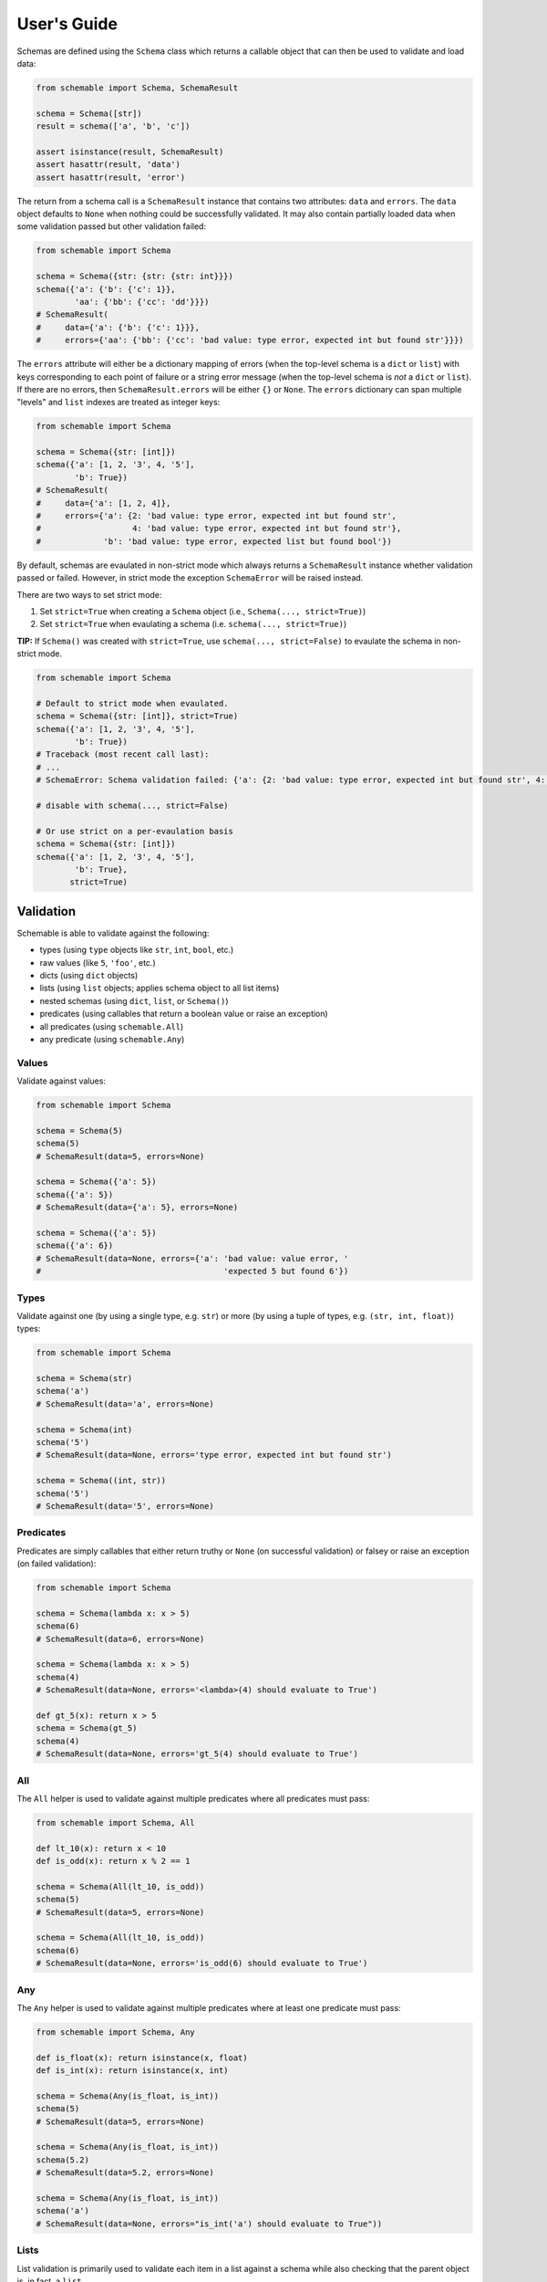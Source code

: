 User's Guide
============

Schemas are defined using the ``Schema`` class which returns a callable object that can then be used to validate and load data:

.. code-block:: python

    from schemable import Schema, SchemaResult

    schema = Schema([str])
    result = schema(['a', 'b', 'c'])

    assert isinstance(result, SchemaResult)
    assert hasattr(result, 'data')
    assert hasattr(result, 'error')


The return from a schema call is a ``SchemaResult`` instance that contains two attributes: ``data`` and ``errors``. The ``data`` object defaults to ``None`` when nothing could be successfully validated. It may also contain partially loaded data when some validation passed but other validation failed:

.. code-block:: python

    from schemable import Schema

    schema = Schema({str: {str: {str: int}}})
    schema({'a': {'b': {'c': 1}},
            'aa': {'bb': {'cc': 'dd'}}})
    # SchemaResult(
    #     data={'a': {'b': {'c': 1}}},
    #     errors={'aa': {'bb': {'cc': 'bad value: type error, expected int but found str'}}})


The ``errors`` attribute will either be a dictionary mapping of errors (when the top-level schema is a ``dict`` or ``list``) with keys corresponding to each point of failure or a string error message (when the top-level schema is *not* a ``dict`` or ``list``). If there are no errors, then ``SchemaResult.errors`` will be either ``{}`` or ``None``. The ``errors`` dictionary can span multiple "levels" and ``list`` indexes are treated as integer keys:

.. code-block:: python

    from schemable import Schema

    schema = Schema({str: [int]})
    schema({'a': [1, 2, '3', 4, '5'],
            'b': True})
    # SchemaResult(
    #     data={'a': [1, 2, 4]},
    #     errors={'a': {2: 'bad value: type error, expected int but found str',
    #                   4: 'bad value: type error, expected int but found str'},
    #             'b': 'bad value: type error, expected list but found bool'})


By default, schemas are evaulated in non-strict mode which always returns a ``SchemaResult`` instance whether validation passed or failed. However, in strict mode the exception ``SchemaError`` will be raised instead.

There are two ways to set strict mode:

1. Set ``strict=True`` when creating a ``Schema`` object (i.e., ``Schema(..., strict=True)``)
2. Set ``strict=True`` when evaulating a schema (i.e. ``schema(..., strict=True)``)

**TIP:** If ``Schema()`` was created with ``strict=True``, use ``schema(..., strict=False)`` to evaulate the schema in non-strict mode.

.. code-block:: python

    from schemable import Schema

    # Default to strict mode when evaulated.
    schema = Schema({str: [int]}, strict=True)
    schema({'a': [1, 2, '3', 4, '5'],
            'b': True})
    # Traceback (most recent call last):
    # ...
    # SchemaError: Schema validation failed: {'a': {2: 'bad value: type error, expected int but found str', 4: 'bad value: type error, expected int but found str'}, 'b': 'bad value: type error, expected list but found bool'}

    # disable with schema(..., strict=False)

    # Or use strict on a per-evaulation basis
    schema = Schema({str: [int]})
    schema({'a': [1, 2, '3', 4, '5'],
            'b': True},
           strict=True)


Validation
----------

Schemable is able to validate against the following:

- types (using ``type`` objects like ``str``, ``int``, ``bool``, etc.)
- raw values (like ``5``, ``'foo'``, etc.)
- dicts (using ``dict`` objects)
- lists (using ``list`` objects; applies schema object to all list items)
- nested schemas (using ``dict``, ``list``, or ``Schema()``)
- predicates (using callables that return a boolean value or raise an exception)
- all predicates (using ``schemable.All``)
- any predicate (using ``schemable.Any``)


Values
++++++

Validate against values:

.. code-block:: python

    from schemable import Schema

    schema = Schema(5)
    schema(5)
    # SchemaResult(data=5, errors=None)

    schema = Schema({'a': 5})
    schema({'a': 5})
    # SchemaResult(data={'a': 5}, errors=None)

    schema = Schema({'a': 5})
    schema({'a': 6})
    # SchemaResult(data=None, errors={'a': 'bad value: value error, '
    #                                      'expected 5 but found 6'})


Types
+++++

Validate against one (by using a single type, e.g. ``str``) or more (by using a tuple of types, e.g. ``(str, int, float)``) types:

.. code-block:: python

    from schemable import Schema

    schema = Schema(str)
    schema('a')
    # SchemaResult(data='a', errors=None)

    schema = Schema(int)
    schema('5')
    # SchemaResult(data=None, errors='type error, expected int but found str')

    schema = Schema((int, str))
    schema('5')
    # SchemaResult(data='5', errors=None)


Predicates
++++++++++

Predicates are simply callables that either return truthy or ``None`` (on successful validation) or falsey or raise an exception (on failed validation):

.. code-block:: python

    from schemable import Schema

    schema = Schema(lambda x: x > 5)
    schema(6)
    # SchemaResult(data=6, errors=None)

    schema = Schema(lambda x: x > 5)
    schema(4)
    # SchemaResult(data=None, errors='<lambda>(4) should evaluate to True')

    def gt_5(x): return x > 5
    schema = Schema(gt_5)
    schema(4)
    # SchemaResult(data=None, errors='gt_5(4) should evaluate to True')


All
+++

The ``All`` helper is used to validate against multiple predicates where all predicates must pass:

.. code-block:: python

    from schemable import Schema, All

    def lt_10(x): return x < 10
    def is_odd(x): return x % 2 == 1

    schema = Schema(All(lt_10, is_odd))
    schema(5)
    # SchemaResult(data=5, errors=None)

    schema = Schema(All(lt_10, is_odd))
    schema(6)
    # SchemaResult(data=None, errors='is_odd(6) should evaluate to True')


Any
+++

The ``Any`` helper is used to validate against multiple predicates where at least one predicate must pass:

.. code-block:: python

    from schemable import Schema, Any

    def is_float(x): return isinstance(x, float)
    def is_int(x): return isinstance(x, int)

    schema = Schema(Any(is_float, is_int))
    schema(5)
    # SchemaResult(data=5, errors=None)

    schema = Schema(Any(is_float, is_int))
    schema(5.2)
    # SchemaResult(data=5.2, errors=None)

    schema = Schema(Any(is_float, is_int))
    schema('a')
    # SchemaResult(data=None, errors="is_int('a') should evaluate to True"))


Lists
+++++

List validation is primarily used to validate each item in a list against a schema while also checking that the parent object is, in fact, a ``list``.

.. code-block:: python

    schema = Schema([str])

    schema(['a', 'b', 'c'])
    # SchemaResult(
    #     data=['a', 'b', 'c'],
    #     errors={})

    schema(['a', 'b', 'c', 3])
    # SchemaResult(
    #     data=['a', 'b', 'c'],
    #     errors={3: 'bad value: type error, expected str but found int'})

    schema = Schema([(int, float)])
    schema([1, 2.5, '3'])
    # SchemaResult(
    #     data=[1, 2.5],
    #     errors={2: 'bad value: type error, expected float or int but found str'})


Dictionaries
++++++++++++

Dictionary validation is one of the primary methods for creating schemas for validating things like JSON APIs, deserialized dictionaries, configuration objects, or any dict or dict-like object. These schemas are nestable and can be defined using dictionaries or lists or even other ``Schema`` instances defined elsewhere (i.e. ``Schema`` instances are reusable as part of a larger ``Schema``).

.. code-block:: python

    from schemable import Schema, Optional

    schema = Schema({
        'a': str,
        'b': int,
        Optional('c'): dict,
        'd': [{
            'e': str,
            'f': bool,
            'g': {
                'h': (int, float),
                'i': (int, bool)
            }
        }]
    })

    schema({
        'a': 'j',
        'b': 1,
        'd': [
            {'e': 'k', 'f': True, 'g': {'h': 1, 'i': False}},
            {'e': 'l', 'f': False, 'g': {'h': 1.5, 'i': 0}},
        ]
    })
    # SchemaResult(
    #     data={'a': 'j',
    #           'b': 1,
    #           'd': [{'e': 'k', 'f': True, 'g': {'h': 1, 'i': False}},
    #                 {'e': 'l', 'f': False, 'g': {'h': 1.5, 'i': 0}}]},
    #     errors={})

    schema({
        'a': 'j',
        'b': 1,
        'c': {'x': 1, 'y': 2},
        'd': [
            {'e': 'k', 'f': True, 'g': {'h': 1, 'i': False}},
            {'e': 'l', 'f': False, 'g': {'h': 1.5, 'i': 0}},
        ]
    })
    # SchemaResult(
    #     data={'a': 'j',
    #           'b': 1,
    #           'c': {'x': 1, 'y': 2},
    #           'd': [{'e': 'k', 'f': True, 'g': {'h': 1, 'i': False}},
    #                 {'e': 'l', 'f': False, 'g': {'h': 1.5, 'i': 0}}]},
    #     errors={})

    schema({
        'a': 'j',
        'b': 1,
        'c': [1, 2, 3],
        'd': [
            {'e': 'k', 'f': True, 'g': {'h': False, 'i': False}},
            {'e': 10, 'f': False, 'g': {'h': 1.5, 'i': 1.5}},
        ]
    })
    # SchemaResult(
    #     data={'a': 'j',
    #           'b': 1,
    #           'd': [{'e': 'k', 'f': True, 'g': {'i': False}},
    #                 {'f': False, 'g': {'h': 1.5}}]},
    #     errors={'c': 'bad value: type error, expected dict but found list',
    #             'd': {0: {'g': {'h': 'bad value: type error, expected float '
    #                                  'or int but found bool'}},
    #                   1: {'e': 'bad value: type error, expected str but '
    #                            'found int',
    #                       'g': {'i': 'bad value: type error, expected bool '
    #                                  'or int but found float'}}}})


By default all keys are required unless wrapped with ``Optional``. This includes key types like ``Schema({str: str})`` where that at least one data key must match all non-optional schema keys:

.. code-block:: python

    from schema import Schema, Optional

    # Fails due to missing at least one integer key.
    Schema({str: str, int: int})({'a': 'b'})
    # SchemaResult(data={'a': 'b'}, errors={<class 'int'>: 'missing required key'})

    # But this passes.
    Schema({str: str, Optional(int): int})({'a': 'b'})
    # SchemaResult(data={'a': 'b'}, errors={})


Optional keys can define a default using the ``default`` argument:

.. code-block:: python

    from schemable import Schema, Optional

    schema = Schema({
        Optional('a'): str,
        Optional('b', default=5): str,
        Optional('c', default=dict): str
    })

    schema({})
    # SchemaResult(data={'b': 5, 'c': {}}, errors={})


**TIP:** For mutable defaults, always use a callable that returns a new instance. For example, for ``{}`` use ``dict``, for ``[]`` use ``list``, etc. This prevents bugs where the same object is used for separate schema results that results in changes to one affecting all the others.

When determining how to handle extra keys (i.e. keys in the data but not matched in the schema), there are three modes:

- ``ALLOW_EXTRA``: Any extra keys are passed to ``SchemaResult`` as-is.
- ``DENY_EXTRA``: Any extra keys result in failed validation.
- ``IGNORE_EXTRA`` (the default): All extra keys are ignored and won't appear in ``SchemaResult``.

The "extra" mode is set via ``Schema(..., extra=ALLOW_EXTRA|DENY_EXTRA|IGNORE_EXTRA)``:

.. code-block:: python

    from schemable import ALLOW_EXTRA, DENY_EXTRA, IGNORE_EXTRA, Schema, Optional

    Schema({int: int})({1: 1, 'a': 'a'})
    # SchemaResult(data={1: 1}, errors={})

    # Same as above.
    Schema({int: int}, extra=IGNORE_EXTRA)({1: 1, 'a': 'a'})
    # SchemaResult(data={1: 1}, errors={})

    Schema({int: int}, extra=ALLOW_EXTRA)({1: 1, 'a': 'a'})
    # SchemaResult(data={1: 1, 'a': 'a'}, errors={})

    Schema({int: int}, extra=DENY_EXTRA)({1: 1, 'a': 'a'})
    # SchemaResult(data={1: 1}, errors={'a': "bad key: not in [<class 'int'>]"})


For some schemas, data keys may logically match multiple schema keys (e.g. ``{'a': int, str: str, (str, int): bool}``). However, value-based key schemas are treated differently than type-based or other key schemas when it comes to validation resolution. The value-based key schemas will take precedence over all others and will essentially "swallow" a key-value pair so that the value-based key schema must pass (while other key-schemas are ignored for a particular data key):

.. code-block:: python

    from schemable import Schema

    schema = Schema({
        'a': int,
        str: str,
    })

    # Value-based key schema takes precedence
    schema({'a': 'foo', 'x': 'y'})
    # SchemaResult(
    #     data={'x': 'y'},
    #     errors={'a': 'bad value: type error, expected int but found str'})

    schema({'a': 1, 'x': 'y'})
    # SchemaResult(data={'a': 1, 'x': 'y'}, errors={})


For non-value-based key schemas (in the absence of a value-based key match) *all* key schemas will be checked. Each matching key schema's value schema will then be used with ``Any()`` when evaluating the data value. As long as at least one of the data-value schemas match, the data key-value will validate. However, be aware that multiple matching key schemas likely indicates that the schema can be rewritten so that keys will only match a single key schema. Generally, this is preferrable since it makes the schema more deterministic and probably more "correct".

.. code-block:: python

    from schemable import Schema

    item = {'a': 1, 'x': 'y', 1: False, 2.5: 10.0, 'b': True}

    # Instead of this.
    Schema({
        'a': int,
        str: str,
        (str, int): bool,
        (int, float): float
    })(item)
    # SchemaResult(data={'a': 1, 'x': 'y', 1: False, 2.5: 10.0, 'b': True}, errors={})

    # Rewrite the schema to this.
    Schema({
        'a': int,
        str: (str, bool),
        int: (bool, float),
        float: float
    })(item)
    # SchemaResult(data={'a': 1, 'x': 'y', 1: False, 2.5: 10.0, 'b': True}, errors={})


Transformation
--------------

In addition to validation, Schemable can transform data into computed values. Transformations can also be combined with validation using ``All`` to ensure data is only transformed after passing validation.

.. code-block:: python

    from schemable import Schema, All, As

    # Validated that object is an integer or float.
    # Then transform it to a float.
    schema = Schema(All((int, float), As(float)))

    schema(1)
    # SchemaResult(data=1.0, errors=None)

    schema('a')
    # SchemaResult(data=None, errors='type error, expected float or int but found str')


As
+++

The ``As`` helper is used to transform data into another value using a callable. Unlike predicate callables, the return value from an ``As`` instance call is used to set the schema value.

.. code-block:: python

    from schemable import Schema, All, As

    schema = Schema({
        'a': As(int),
        'b': All(int, As(float))
    })

    schema({'a': '5', 'b': 3})
    # SchemaResult(data={'a': 5, 'b': 3.0}, errors={})

    schema({'a': '5', 'b': 3.5})
    # SchemaResult(
    #     data={'a': 5},
    #     errors={'b': 'bad value: type error, expected int but found float'})

    schema({'a': 'x', 'b': 3})
    # SchemaResult(
    #     data={'b': 3.0},
    #     errors={'a': "bad value: int('x') should not raise an exception: "
    #                  "invalid literal for int() with base 10: 'x'"})


``As`` can be used with ``All`` to perform validation and transformation. Each argument to ``All`` will be evaulated in series and composed so that multiple usage of ``As`` will simply transform the previous result.

.. code-block:: python

    schema = Schema(All(As(int), As(float)))
    schema(1.5)
    # SchemaResult(data=1.0, errors=None)


Related Libraries
-----------------

Schemable borrows featues from several other schema libraries:

- ``schema``: https://github.com/keleshev/schema
- ``voluptuous``: https://github.com/alecthomas/voluptuous
- ``marshmallow``: https://github.com/marshmallow-code/marshmallow

However, the main difference with Schemable is that it provides an interface similar to ``schema`` and ``voluptuous`` (i.e. simple object schema declartions using dicts/lists instead of classes) but supports partial data loading like ``marshmallow``. But unlike ``marshamallow``, there is no concept of loading/dumping or deserialization/serialization; there's just validation, transformation, and parsing (the de/serialization is left up to the developer).
